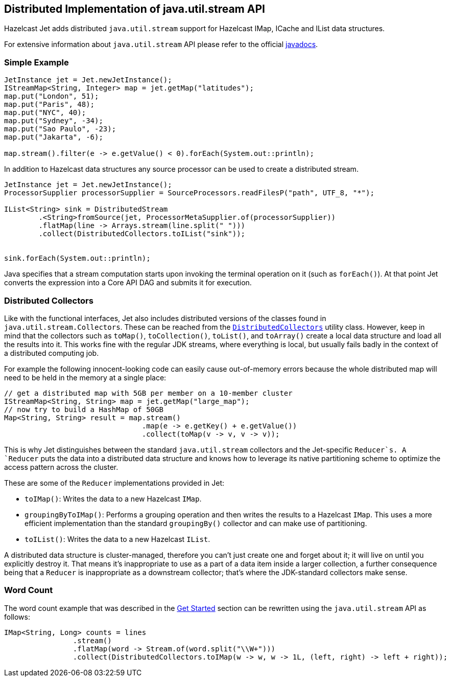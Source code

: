 
[[jus]]
== Distributed Implementation of java.util.stream API

Hazelcast Jet adds distributed `java.util.stream` support for Hazelcast
IMap, ICache and IList data structures.

For extensive information about `java.util.stream` API please refer to
the official https://docs.oracle.com/javase/8/docs/api/java/util/stream/package-summary.html[javadocs].

=== Simple Example

[source,java]
----
JetInstance jet = Jet.newJetInstance();
IStreamMap<String, Integer> map = jet.getMap("latitudes");
map.put("London", 51);
map.put("Paris", 48);
map.put("NYC", 40);
map.put("Sydney", -34);
map.put("Sao Paulo", -23);
map.put("Jakarta", -6);

map.stream().filter(e -> e.getValue() < 0).forEach(System.out::println);
----

In addition to Hazelcast data structures any source processor
can be used to create a distributed stream.

[source,java]
----
JetInstance jet = Jet.newJetInstance();
ProcessorSupplier processorSupplier = SourceProcessors.readFilesP("path", UTF_8, "*");

IList<String> sink = DistributedStream
        .<String>fromSource(jet, ProcessorMetaSupplier.of(processorSupplier))
        .flatMap(line -> Arrays.stream(line.split(" ")))
        .collect(DistributedCollectors.toIList("sink"));


sink.forEach(System.out::println);
----

Java specifies that a stream computation starts upon invoking the
terminal operation on it (such as `forEach()`). At that point Jet
converts the expression into a Core API DAG and submits it for
execution.


=== Distributed Collectors

Like with the functional interfaces, Jet also includes distributed
versions of the classes found in `java.util.stream.Collectors`. These
can be reached from the
http://docs.hazelcast.org/docs/jet/latest-dev/javadoc/com/hazelcast/jet/stream/DistributedCollectors.html[`DistributedCollectors`]
utility class. However, keep in mind that the collectors such as
`toMap()`, `toCollection()`, `toList()`, and `toArray()` create a
local data structure and load all the results into it. This works fine
with the regular JDK streams, where everything is local, but usually
fails badly in the context of a distributed computing job.

For example the following innocent-looking code can easily cause
out-of-memory errors because the whole distributed map will need to be
held in the memory at a single place:

[source,java]
----
// get a distributed map with 5GB per member on a 10-member cluster
IStreamMap<String, String> map = jet.getMap("large_map");
// now try to build a HashMap of 50GB
Map<String, String> result = map.stream()
                                .map(e -> e.getKey() + e.getValue())
                                .collect(toMap(v -> v, v -> v));
----

This is why Jet distinguishes between the standard `java.util.stream`
collectors and the Jet-specific `Reducer`s. A `Reducer` puts the data
into a distributed data structure and knows how to leverage its native
partitioning scheme to optimize the access pattern across the cluster.

These are some of the `Reducer` implementations provided in Jet:

* `toIMap()`: Writes the data to a new Hazelcast `IMap`.
* `groupingByToIMap()`: Performs a grouping operation and then writes
the results to a Hazelcast `IMap`. This uses a more efficient
implementation than the standard `groupingBy()` collector and can make
use of partitioning.
* `toIList()`: Writes the data to a new Hazelcast `IList`.

A distributed data structure is cluster-managed, therefore you can't
just create one and forget about it; it will live on until you
explicitly destroy it. That means it's inappropriate to use as a part of
a data item inside a larger collection, a further consequence being that
a `Reducer` is inappropriate as a downstream collector; that's where
the JDK-standard collectors make sense.

=== Word Count

The word count example that was described in the
<<get-started, Get Started>> section can be rewritten using the `java.util.stream` API as follows:

[source,java]
----
IMap<String, Long> counts = lines
                .stream()
                .flatMap(word -> Stream.of(word.split("\\W+")))
                .collect(DistributedCollectors.toIMap(w -> w, w -> 1L, (left, right) -> left + right));
----

